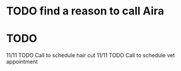 * TODO find a reason to call Aira
* TODO 

11/11 TODO Call to schedule hair cut
11/11 TODO Call to schedule vet appointment
